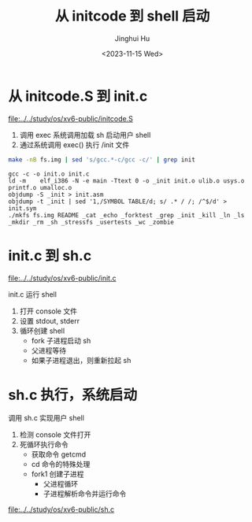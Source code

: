 #+TITLE: 从 initcode 到 shell 启动
#+AUTHOR: Jinghui Hu
#+EMAIL: hujinghui@buaa.edu.cn
#+DATE: <2023-11-15 Wed>
#+STARTUP: overview num indent
#+OPTIONS: ^:nil
#+PROPERTY: header-args:sh :results output :dir ../../study/os/xv6-public


* 从 initcode.S 到 init.c
[[file:../../study/os/xv6-public/initcode.S]]

1. 调用 exec 系统调用加载 sh 启动用户 shell
2. 通过系统调用 exec() 执行 /init 文件

#+BEGIN_SRC sh :results output :exports both
  make -nB fs.img | sed 's/gcc.*-c/gcc -c/' | grep init
#+END_SRC

#+RESULTS:
: gcc -c -o init.o init.c
: ld -m    elf_i386 -N -e main -Ttext 0 -o _init init.o ulib.o usys.o printf.o umalloc.o
: objdump -S _init > init.asm
: objdump -t _init | sed '1,/SYMBOL TABLE/d; s/ .* / /; /^$/d' > init.sym
: ./mkfs fs.img README _cat _echo _forktest _grep _init _kill _ln _ls _mkdir _rm _sh _stressfs _usertests _wc _zombie

* init.c 到 sh.c
[[file:../../study/os/xv6-public/init.c]]

init.c 运行 shell
1. 打开 console 文件
2. 设置 stdout, stderr
3. 循环创建 shell
   - fork 子进程启动 sh
   - 父进程等待
   - 如果子进程退出，则重新拉起 sh

* sh.c 执行，系统启动
调用 sh.c 实现用户 shell
1. 检测 console 文件打开
2. 死循环执行命令
   - 获取命令 getcmd
   - cd 命令的特殊处理
   - fork1 创建子进程
     - 父进程循环
     - 子进程解析命令并运行命令

[[file:../../study/os/xv6-public/sh.c]]
